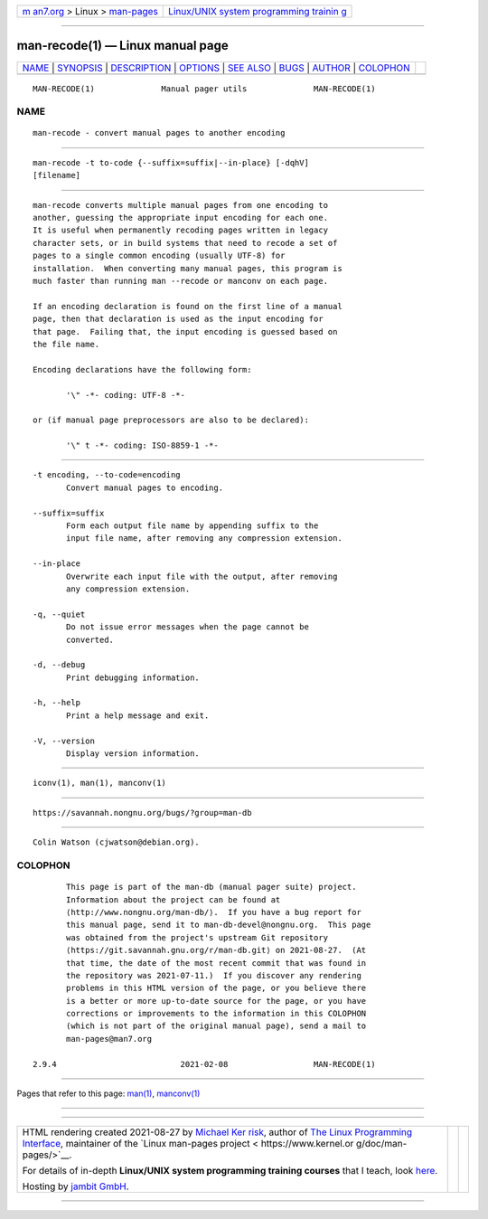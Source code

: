.. container:: page-top

.. container:: nav-bar

   +----------------------------------+----------------------------------+
   | `m                               | `Linux/UNIX system programming   |
   | an7.org <../../../index.html>`__ | trainin                          |
   | > Linux >                        | g <http://man7.org/training/>`__ |
   | `man-pages <../index.html>`__    |                                  |
   +----------------------------------+----------------------------------+

--------------

man-recode(1) — Linux manual page
=================================

+-----------------------------------+-----------------------------------+
| `NAME <#NAME>`__ \|               |                                   |
| `SYNOPSIS <#SYNOPSIS>`__ \|       |                                   |
| `DESCRIPTION <#DESCRIPTION>`__ \| |                                   |
| `OPTIONS <#OPTIONS>`__ \|         |                                   |
| `SEE ALSO <#SEE_ALSO>`__ \|       |                                   |
| `BUGS <#BUGS>`__ \|               |                                   |
| `AUTHOR <#AUTHOR>`__ \|           |                                   |
| `COLOPHON <#COLOPHON>`__          |                                   |
+-----------------------------------+-----------------------------------+
| .. container:: man-search-box     |                                   |
+-----------------------------------+-----------------------------------+

::

   MAN-RECODE(1)              Manual pager utils              MAN-RECODE(1)

NAME
-------------------------------------------------

::

          man-recode - convert manual pages to another encoding


---------------------------------------------------------

::

          man-recode -t to-code {--suffix=suffix|--in-place} [-dqhV]
          [filename]


---------------------------------------------------------------

::

          man-recode converts multiple manual pages from one encoding to
          another, guessing the appropriate input encoding for each one.
          It is useful when permanently recoding pages written in legacy
          character sets, or in build systems that need to recode a set of
          pages to a single common encoding (usually UTF-8) for
          installation.  When converting many manual pages, this program is
          much faster than running man --recode or manconv on each page.

          If an encoding declaration is found on the first line of a manual
          page, then that declaration is used as the input encoding for
          that page.  Failing that, the input encoding is guessed based on
          the file name.

          Encoding declarations have the following form:

                 '\" -*- coding: UTF-8 -*-

          or (if manual page preprocessors are also to be declared):

                 '\" t -*- coding: ISO-8859-1 -*-


-------------------------------------------------------

::

          -t encoding, --to-code=encoding
                 Convert manual pages to encoding.

          --suffix=suffix
                 Form each output file name by appending suffix to the
                 input file name, after removing any compression extension.

          --in-place
                 Overwrite each input file with the output, after removing
                 any compression extension.

          -q, --quiet
                 Do not issue error messages when the page cannot be
                 converted.

          -d, --debug
                 Print debugging information.

          -h, --help
                 Print a help message and exit.

          -V, --version
                 Display version information.


---------------------------------------------------------

::

          iconv(1), man(1), manconv(1)


-------------------------------------------------

::

          https://savannah.nongnu.org/bugs/?group=man-db


-----------------------------------------------------

::

          Colin Watson (cjwatson@debian.org).

COLOPHON
---------------------------------------------------------

::

          This page is part of the man-db (manual pager suite) project.
          Information about the project can be found at 
          ⟨http://www.nongnu.org/man-db/⟩.  If you have a bug report for
          this manual page, send it to man-db-devel@nongnu.org.  This page
          was obtained from the project's upstream Git repository
          ⟨https://git.savannah.gnu.org/r/man-db.git⟩ on 2021-08-27.  (At
          that time, the date of the most recent commit that was found in
          the repository was 2021-07-11.)  If you discover any rendering
          problems in this HTML version of the page, or you believe there
          is a better or more up-to-date source for the page, or you have
          corrections or improvements to the information in this COLOPHON
          (which is not part of the original manual page), send a mail to
          man-pages@man7.org

   2.9.4                          2021-02-08                  MAN-RECODE(1)

--------------

Pages that refer to this page: `man(1) <../man1/man.1.html>`__, 
`manconv(1) <../man1/manconv.1.html>`__

--------------

--------------

.. container:: footer

   +-----------------------+-----------------------+-----------------------+
   | HTML rendering        |                       | |Cover of TLPI|       |
   | created 2021-08-27 by |                       |                       |
   | `Michael              |                       |                       |
   | Ker                   |                       |                       |
   | risk <https://man7.or |                       |                       |
   | g/mtk/index.html>`__, |                       |                       |
   | author of `The Linux  |                       |                       |
   | Programming           |                       |                       |
   | Interface <https:     |                       |                       |
   | //man7.org/tlpi/>`__, |                       |                       |
   | maintainer of the     |                       |                       |
   | `Linux man-pages      |                       |                       |
   | project <             |                       |                       |
   | https://www.kernel.or |                       |                       |
   | g/doc/man-pages/>`__. |                       |                       |
   |                       |                       |                       |
   | For details of        |                       |                       |
   | in-depth **Linux/UNIX |                       |                       |
   | system programming    |                       |                       |
   | training courses**    |                       |                       |
   | that I teach, look    |                       |                       |
   | `here <https://ma     |                       |                       |
   | n7.org/training/>`__. |                       |                       |
   |                       |                       |                       |
   | Hosting by `jambit    |                       |                       |
   | GmbH                  |                       |                       |
   | <https://www.jambit.c |                       |                       |
   | om/index_en.html>`__. |                       |                       |
   +-----------------------+-----------------------+-----------------------+

--------------

.. container:: statcounter

   |Web Analytics Made Easy - StatCounter|

.. |Cover of TLPI| image:: https://man7.org/tlpi/cover/TLPI-front-cover-vsmall.png
   :target: https://man7.org/tlpi/
.. |Web Analytics Made Easy - StatCounter| image:: https://c.statcounter.com/7422636/0/9b6714ff/1/
   :class: statcounter
   :target: https://statcounter.com/

